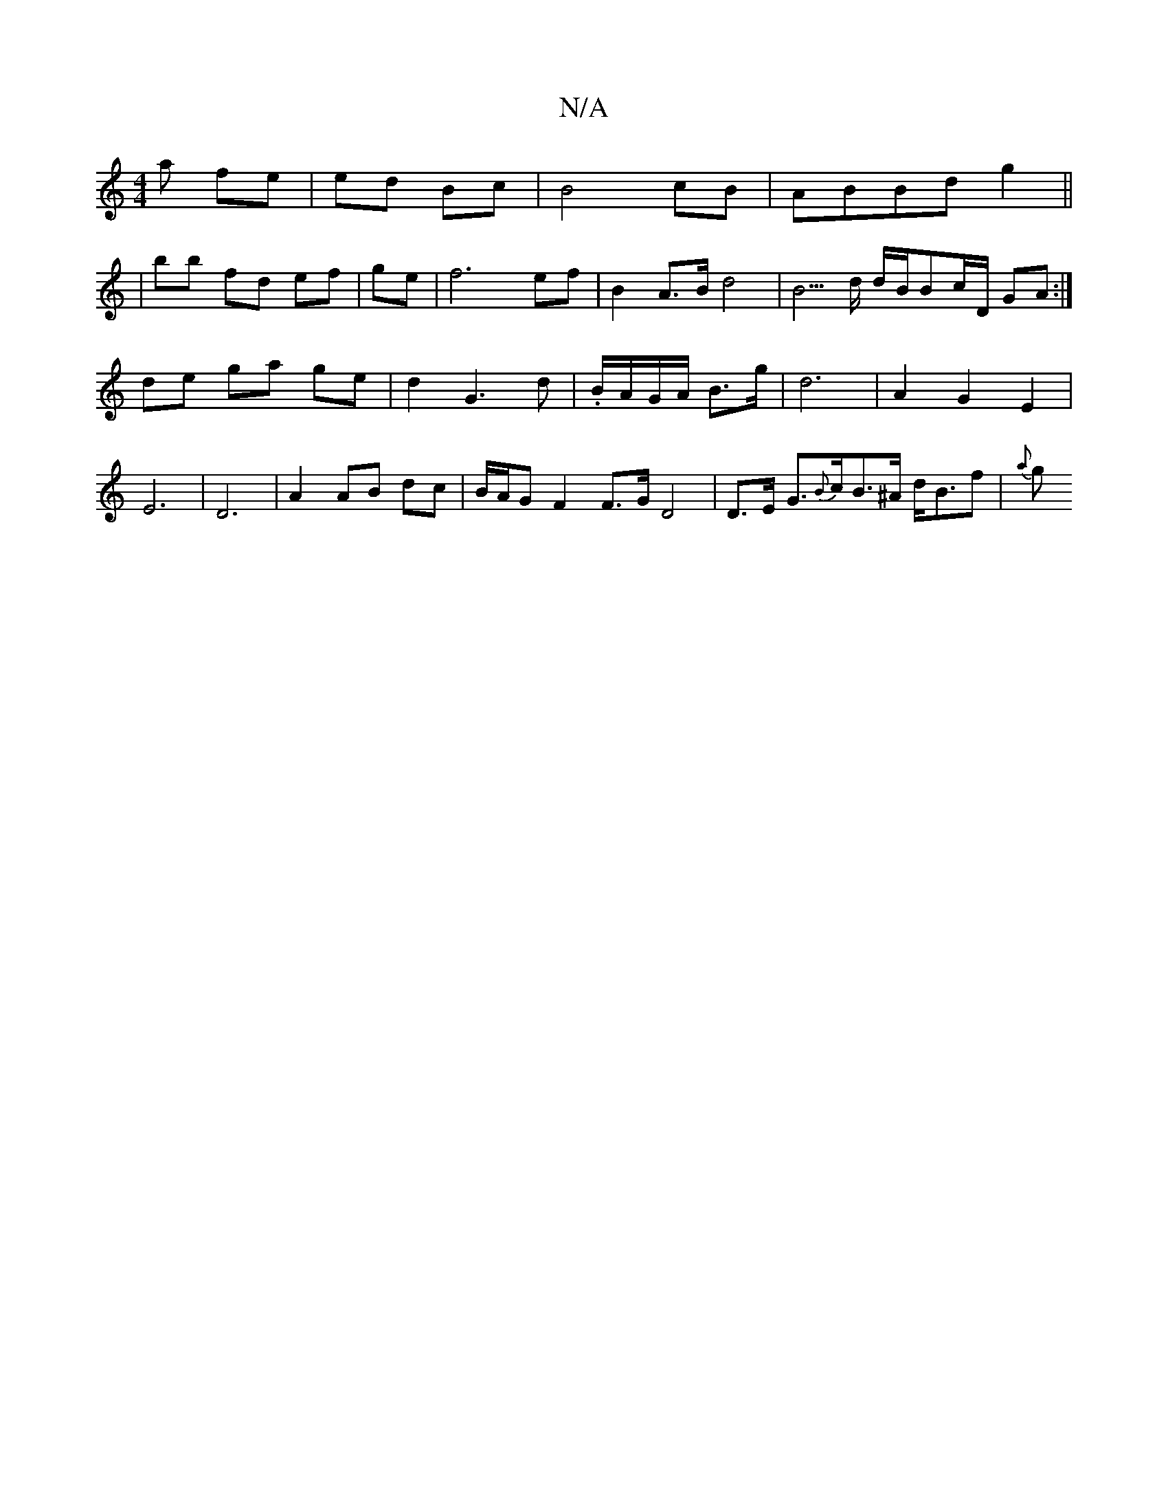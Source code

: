X:1
T:N/A
M:4/4
R:N/A
K:Cmajor
a fe|ed Bc|B4 cB|ABBd g2||
|bb fd ef|ge| f6 ef | B2 A>B d4 |B5/2d1/2 d/2B/2Bc/2D/2 GA:|
de ga ge | d2 G3 d|.B/A/G/A/ B>g | d6- | A2 G2 E2 | E6-|D6 | A2 AB dc | B/A/G F2 F>G D4|D>E G>{B}cB>^A d<Bf|{a}g